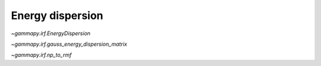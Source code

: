 Energy dispersion
=================

`~gammapy.irf.EnergyDispersion`

`~gammapy.irf.gauss_energy_dispersion_matrix`

`~gammapy.irf.np_to_rmf`

.. plot:: irf/plot_energy_dispersion.py
